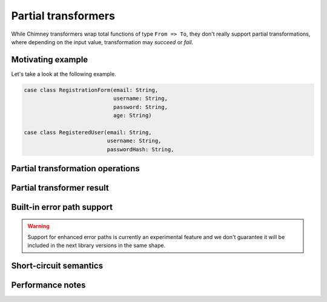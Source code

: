 .. _partial-transformers:

Partial transformers
====================

While Chimney transformers wrap total functions of type ``From => To``, they don't
really support partial transformations, where depending on the input value, transformation
may `succeed` or `fail`.


Motivating example
------------------

Let's take a look at the following example.

.. code-block:: scala

  case class RegistrationForm(email: String,
                              username: String,
                              password: String,
                              age: String)

  case class RegisteredUser(email: String,
                            username: String,
                            passwordHash: String,


Partial transformation operations
---------------------------------


Partial transformer result
--------------------------


Built-in error path support
---------------------------


.. warning::

    Support for enhanced error paths is currently an experimental feature and we don't
    guarantee it will be included in the next library versions in the same shape.


Short-circuit semantics
-----------------------

Performance notes
-----------------

